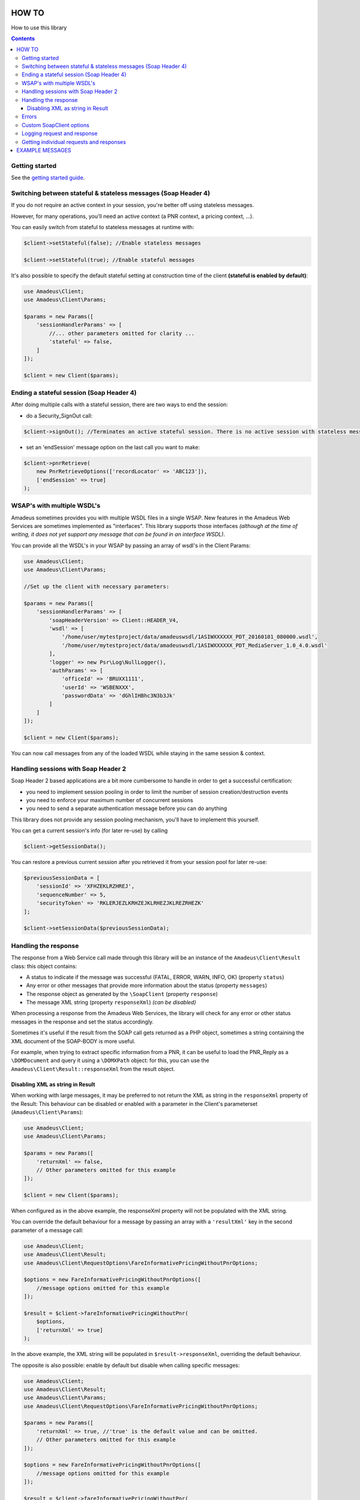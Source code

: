 ======
HOW TO
======

How to use this library

.. contents::

***************
Getting started
***************

See the `getting started guide <about-get-started.rst>`_.

***************************************************************
Switching between stateful & stateless messages (Soap Header 4)
***************************************************************

If you do not require an active context in your session, you're better off using stateless messages.

However, for many operations, you'll need an active context (a PNR context, a pricing context, ...).

You can easily switch from stateful to stateless messages at runtime with:

.. code-block:: php

    $client->setStateful(false); //Enable stateless messages

    $client->setStateful(true); //Enable stateful messages


It's also possible to specify the default stateful setting at construction time of the client **(stateful is enabled by default)**:

.. code-block:: php

    use Amadeus\Client;
    use Amadeus\Client\Params;

    $params = new Params([
        'sessionHandlerParams' => [
            //... other parameters omitted for clarity ...
            'stateful' => false,
        ]
    ]);

    $client = new Client($params);


*****************************************
Ending a stateful session (Soap Header 4)
*****************************************

After doing multiple calls with a stateful session, there are two ways to end the session:

- do a Security_SignOut call:

.. code-block:: php

    $client->signOut(); //Terminates an active stateful session. There is no active session with stateless messages.

- set an 'endSession' message option on the last call you want to make:

.. code-block:: php

    $client->pnrRetrieve(
        new PnrRetrieveOptions(['recordLocator' => 'ABC123']),
        ['endSession' => true]
    );

***************************
WSAP's with multiple WSDL's
***************************

Amadeus sometimes provides you with multiple WSDL files in a single WSAP. New features in the Amadeus Web Services are sometimes implemented as "interfaces". This library supports those interfaces *(although at the time of writing, it does not yet support any message that can be found in an interface WSDL)*.

You can provide all the WSDL's in your WSAP by passing an array of wsdl's in the Client Params:

.. code-block:: php

    use Amadeus\Client;
    use Amadeus\Client\Params;

    //Set up the client with necessary parameters:

    $params = new Params([
        'sessionHandlerParams' => [
            'soapHeaderVersion' => Client::HEADER_V4,
            'wsdl' => [
                '/home/user/mytestproject/data/amadeuswsdl/1ASIWXXXXXX_PDT_20160101_080000.wsdl',
                '/home/user/mytestproject/data/amadeuswsdl/1ASIWXXXXXX_PDT_MediaServer_1.0_4.0.wsdl'
            ],
            'logger' => new Psr\Log\NullLogger(),
            'authParams' => [
                'officeId' => 'BRUXX1111',
                'userId' => 'WSBENXXX',
                'passwordData' => 'dGhlIHBhc3N3b3Jk'
            ]
        ]
    ]);

    $client = new Client($params);


You can now call messages from any of the loaded WSDL while staying in the same session & context.

************************************
Handling sessions with Soap Header 2
************************************

Soap Header 2 based applications are a bit more cumbersome to handle in order to get a successful certification:

- you need to implement session pooling in order to limit the number of session creation/destruction events
- you need to enforce your maximum number of concurrent sessions
- you need to send a separate authentication message before you can do anything

This library does not provide any session pooling mechanism, you'll have to implement this yourself.

You can get a current session's info (for later re-use) by calling

.. code-block:: php

    $client->getSessionData();

You can restore a previous current session after you retrieved it from your session pool for later re-use:

.. code-block:: php

    $previousSessionData = [
        'sessionId' => 'XFHZEKLRZHREJ',
        'sequenceNumber' => 5,
        'securityToken' => 'RKLERJEZLKRHZEJKLRHEZJKLREZRHEZK'
    ];

    $client->setSessionData($previousSessionData);

*********************
Handling the response
*********************

The response from a Web Service call made through this library will be an instance of the ``Amadeus\Client\Result`` class:
this object contains:

* A status to indicate if the message was successful (FATAL, ERROR, WARN, INFO, OK) (property ``status``)
* Any error or other messages that provide more information about the status (property ``messages``)
* The response object as generated by the ``\SoapClient`` (property ``response``)
* The message XML string (property ``responseXml``) *(can be disabled)*

When processing a response from the Amadeus Web Services, the library will check for any error or other status messages in the response and set the status accordingly.

Sometimes it's useful if the result from the SOAP call gets returned as a PHP object,
sometimes a string containing the XML document of the SOAP-BODY is more useful.

For example, when trying to extract specific information from a PNR, it can be useful to load the
PNR_Reply as a ``\DOMDocument`` and query it using a ``\DOMXPath`` object: for this, you can use the ``Amadeus\Client\Result::responseXml`` from the result object.

Disabling XML as string in Result
=================================

When working with large messages, it may be preferred to not return the XML as string in the ``responseXml`` property of the Result: This behaviour can be disabled or enabled with a parameter in the Client's parameterset (``Amadeus\Client\Params``):

.. code-block:: php

    use Amadeus\Client;
    use Amadeus\Client\Params;

    $params = new Params([
        'returnXml' => false,
        // Other parameters omitted for this example
    ]);

    $client = new Client($params);

When configured as in the above example, the responseXml property will not be populated with the XML string.

You can override the default behaviour for a message by passing an array with a ``'resultXml'`` key in the second parameter of a message call:

.. code-block:: php

    use Amadeus\Client;
    use Amadeus\Client\Result;
    use Amadeus\Client\RequestOptions\FareInformativePricingWithoutPnrOptions;

    $options = new FareInformativePricingWithoutPnrOptions([
        //message options omitted for this example
    ]);

    $result = $client->fareInformativePricingWithoutPnr(
        $options,
        ['returnXml' => true]
    );

In the above example, the XML string will be populated in ``$result->responseXml``, overriding the default behaviour.

The opposite is also possible: enable by default but disable when calling specific messages:

.. code-block:: php

    use Amadeus\Client;
    use Amadeus\Client\Result;
    use Amadeus\Client\Params;
    use Amadeus\Client\RequestOptions\FareInformativePricingWithoutPnrOptions;

    $params = new Params([
        'returnXml' => true, //'true' is the default value and can be omitted.
        // Other parameters omitted for this example
    ]);

    $options = new FareInformativePricingWithoutPnrOptions([
        //message options omitted for this example
    ]);

    $result = $client->fareInformativePricingWithoutPnr(
        $options,
        ['returnXml' => false]
    );

******
Errors
******

The Amadeus web services can be tricky with regards to error detection. In most verbs, you have to look for the presence of error nodes in the response to see if everything went allright.

We try to ease your pain a little by analyzing the messages we support and look for error nodes. If any are found, we will put any error messages in the ``Amadeus\Client\Result::messages`` property of the result and set the result status accordingly.

If the Amadeus server responds with a ``\SoapFault``, the library will convert this to a ``Result`` object with status 'FATAL'.

To override this behaviour, look at the ``Amadeus\Client\ResponseHandler\ResponseHandlerInterface``.

**************************
Custom \SoapClient options
**************************

You can override the default ``\SoapClient`` options by passing them in the Session Handler Params:

.. code-block:: php

    $params = new Params([
        'sessionHandlerParams' => [
            // ...
            // other parameters omitted for clarity
            // ...
            'soapClientOptions' => [
                'compression' => SOAP_COMPRESSION_ACCEPT | SOAP_COMPRESSION_GZIP
            ]
        ]
        'requestCreatorParams' => [
            'receivedFrom' => 'my test project'
        ]
    ]);

\SoapClient options provided as such will override the default settings defined in
``Amadeus\Client\Session\Handler\Base::$soapClientOptions`` and must be provided in the correct
format as specified in the PHP manual: http://php.net/manual/en/soapclient.soapclient.php

****************************
Logging request and response
****************************

As you can see in the example above, you can provide a PSR-3 compatible Logging object on client instantiation. When you do this, all requests and responses in XML format will be logged to it.

This can be useful for debugging purposes, or when working with Amadeus Support.

Here's an example of how to use a `Monolog <https://github.com/Seldaek/monolog>`_ logging object, which logs to a simple ascii file:

.. code-block:: php

    <?php

    use Monolog\Logger;
    use Monolog\Handler\StreamHandler;
    use Amadeus\Client;
    use Amadeus\Client\Params;
    use Amadeus\Client\RequestOptions\PnrRetrieveOptions;

    $msgLog = new Logger('RequestResponseLogs');
    $msgLog->pushHandler(new StreamHandler('/var/www/myapp/logs/requestresponse.log', Logger::INFO));


    //Set up the client with logger:

    $params = new Params([
        'sessionHandlerParams' => [
            'logger' => $msgLog
            // Other parameters omitted in this example
        ]
    ]);

    $client = new Client($params);

    $pnrResult = $client->pnrRetrieve(
        new PnrRetrieveOptions(['recordLocator' => 'ABC123'])
    );

If you now check the logfile's contents, it will contain the request and response for the PNR_Retrieve call you just made.

*****************************************
Getting individual requests and responses
*****************************************

If you don't want to log all requests and responses to a logfile, but you need to inspect a single request or response for debugging or other purposes, you can use:

.. code-block:: php

    $lastMessageSent = $client->getLastRequest();

    $lastResponseReceived = $client->getLastResponse();

================
EXAMPLE MESSAGES
================

See `examples <samples.rst>`_.
